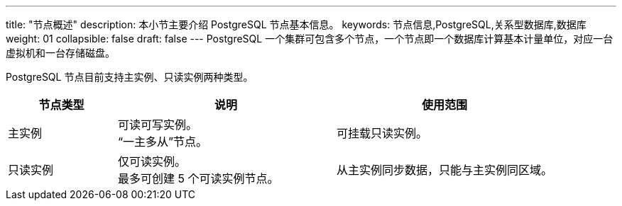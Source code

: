 ---
title: "节点概述"
description: 本小节主要介绍 PostgreSQL 节点基本信息。 
keywords: 节点信息,PostgreSQL,关系型数据库,数据库
weight: 01
collapsible: false
draft: false
---
PostgreSQL 一个集群可包含多个节点，一个节点即一个数据库计算基本计量单位，对应一台虚拟机和一台存储磁盘。

PostgreSQL 节点目前支持``主实例``、``只读实例``两种类型。

[cols='1,2,2']
|===
| 节点类型 | 说明 | 使用范围

| 主实例
| 可读可写实例。 +
“一主多从”节点。
| 可挂载只读实例。

| 只读实例
| 仅可读实例。 +
最多可创建 5 个可读实例节点。
| 从主实例同步数据，只能与主实例同区域。
|===
